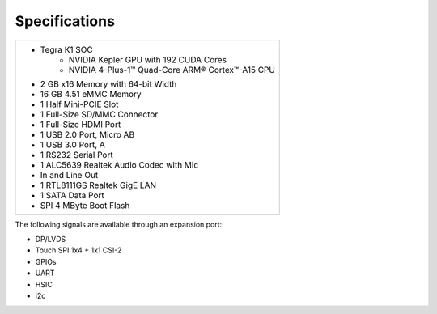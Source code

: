 ================
Specifications
================

+-------------------------------------------------------+
| - Tegra K1 SOC                                        |
|     - NVIDIA Kepler GPU with 192 CUDA Cores           |
|     - NVIDIA 4-Plus-1™ Quad-Core ARM® Cortex™-A15 CPU |
| - 2 GB x16 Memory with 64-bit Width                   |
| - 16 GB 4.51 eMMC Memory                              |
| - 1 Half Mini-PCIE Slot                               |
| - 1 Full-Size SD/MMC Connector                        |
| - 1 Full-Size HDMI Port                               |
| - 1 USB 2.0 Port, Micro AB                            |
| - 1 USB 3.0 Port, A                                   |
| - 1 RS232 Serial Port                                 |
| - 1 ALC5639 Realtek Audio Codec with Mic              |
| - In and Line Out                                     |
| - 1 RTL8111GS Realtek GigE LAN                        |
| - 1 SATA Data Port                                    |
| - SPI 4 MByte Boot Flash                              |
+-------------------------------------------------------+

.. image:: images/jetson_board.jpg
   :align: center
   :width: 500pt

The following signals are available through an expansion port:

- DP/LVDS
- Touch SPI 1x4 + 1x1 CSI-2
- GPIOs
- UART
- HSIC
- i2c
